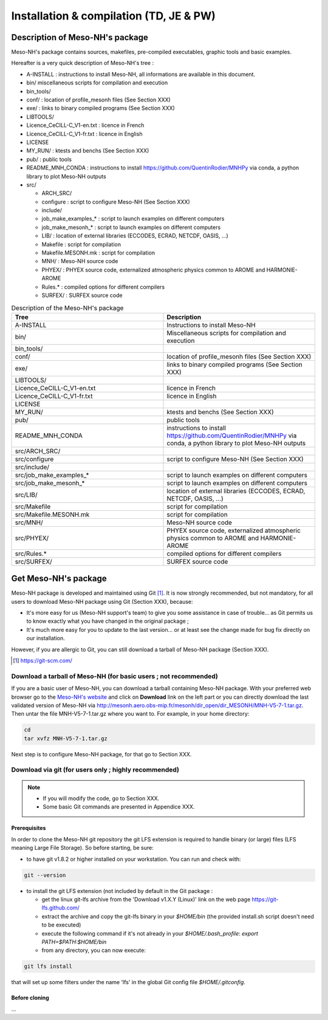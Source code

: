 Installation & compilation (TD, JE & PW)
================================================


Description of Meso-NH's package
------------------------------------------------

Meso-NH's package contains sources, makefiles, pre-compiled executables, graphic tools and basic examples.

Hereafter is a very quick description of Meso-NH's tree :

* A-INSTALL : instructions to install Meso-NH,  all informations are available in this document.

* bin/ miscellaneous scripts for compilation and execution

* bin_tools/

* conf/ : location of profile_mesonh files (See Section XXX)

* exe/ : links to binary compiled programs (See Section XXX)

* LIBTOOLS/

* Licence_CeCILL-C_V1-en.txt : licence in French

* Licence_CeCILL-C_V1-fr.txt : licence in English

* LICENSE

* MY_RUN/ : ktests and benchs  (See Section XXX)

* pub/ : public tools

* README_MNH_CONDA : instructions to install https://github.com/QuentinRodier/MNHPy via conda, a python library to plot Meso-NH outputs

* src/

  * ARCH_SRC/
  
  * configure : script to configure Meso-NH (See Section XXX)
  
  * include/
  
  * job_make_examples_* : script to launch examples on different computers
  
  * job_make_mesonh_* : script to launch examples on different computers
  
  * LIB/ : location of external libraries (ECCODES, ECRAD, NETCDF, OASIS, ...)
  
  * Makefile : script for compilation
  
  * Makefile.MESONH.mk : script for compilation
  
  * MNH/ : Meso-NH source code
  
  * PHYEX/ : PHYEX source code, externalized atmospheric physics common to AROME and HARMONIE-AROME
  
  * Rules.* : compiled options for different compilers
  
  * SURFEX/ : SURFEX source code

.. csv-table:: Description of the Meso-NH's package
   :header: "Tree", "Description"
   :widths: 30, 30

   "A-INSTALL", "Instructions to install Meso-NH"
   "bin/", "Miscellaneous scripts for compilation and execution"
   "bin_tools/", ""
   "conf/", "location of profile_mesonh files (See Section XXX)"
   "exe/", "links to binary compiled programs (See Section XXX)"
   "LIBTOOLS/", ""
   "Licence_CeCILL-C_V1-en.txt", "licence in French"
   "Licence_CeCILL-C_V1-fr.txt", "licence in English"
   "LICENSE", ""
   "MY_RUN/", "ktests and benchs  (See Section XXX)"
   "pub/", "public tools"
   "README_MNH_CONDA", "instructions to install https://github.com/QuentinRodier/MNHPy via conda, a python library to plot Meso-NH outputs"
   "src/ARCH_SRC/", ""
   "src/configure", "script to configure Meso-NH (See Section XXX)"
   "src/include/", ""
   "src/job_make_examples_*", "script to launch examples on different computers"
   "src/job_make_mesonh_*", "script to launch examples on different computers"
   "src/LIB/", "location of external libraries (ECCODES, ECRAD, NETCDF, OASIS, ...)"
   "src/Makefile", "script for compilation"
   "src/Makefile.MESONH.mk", "script for compilation"
   "src/MNH/", "Meso-NH source code"
   "src/PHYEX/", "PHYEX source code, externalized atmospheric physics common to AROME and HARMONIE-AROME"
   "src/Rules.*", "compiled options for different compilers"
   "src/SURFEX/", "SURFEX source code"

Get Meso-NH's package
------------------------------------------------

Meso-NH package is developed and maintained using Git [#git]_.
It is now strongly recommended, but not mandatory, for all users to download Meso-NH package using Git (Section XXX), because:

* It's more easy for us (Meso-NH support's team) to give you some assistance in case of trouble... as Git permits us to know exactly what you have changed in the original package ;

* It's much more easy for you to update to the last version...  or at least see the change made for bug fix directly on our installation.

However, if you are allergic to Git, you can still download a tarball of Meso-NH package (Section XXX).

.. [#git] https://git-scm.com/

Download a tarball of Meso-NH (for basic users ; not recommended)
*****************************************************************************

If you are a basic user of Meso-NH, you can download a tarball containing Meso-NH package. With your preferred web browser go to the `Meso-NH's website <http://mesonh.aero.obs-mip.fr/mesonh>`_ and click on **Download** link on the left part or you can directly download the last validated version of Meso-NH via http://mesonh.aero.obs-mip.fr/mesonh/dir_open/dir_MESONH/MNH-V5-7-1.tar.gz.
Then untar the file MNH-V5-7-1.tar.gz where you want to.
For example, in your home directory:

.. code-block:: bash

   cd
   tar xvfz MNH-V5-7-1.tar.gz

Next step is to configure Meso-NH package, for that go to Section XXX.


Download via git (for users only ; highly recommended)
*****************************************************************************

.. note::

   * If you will modify the code, go to Section XXX.
   
   * Some basic Git commands are presented in Appendice XXX.
   
   
Prerequisites
++++++++++++++++++++++++++++++++++++++++

In order to clone the Meso-NH git repository the git LFS extension is required to handle binary (or large) files (LFS meaning Large File Storage). So before starting, be sure:

* to have git v1.8.2 or higher installed on your workstation. You can run and check with:

.. code-block:: bash

   git --version

* to install the git LFS extension (not included by default in the Git package :

  * get the linux git-lfs archive from the 'Download v1.X.Y (Linux)' link on the web page https://git-lfs.github.com/
  
  * extract the archive and copy the git-lfs binary in your `$HOME/bin` (the provided install.sh script doesn't need to be executed)
  
  * execute the following command if it's not already in your `$HOME/.bash_profile`: `export PATH=$PATH:$HOME/bin`
  
  * from any directory, you can now execute:

.. code-block:: bash

   git lfs install

that will set up some filters under the name 'lfs' in the global Git config file `$HOME/.gitconfig`.


Before cloning
++++++++++++++++++++++++++++++++++++++++

...

